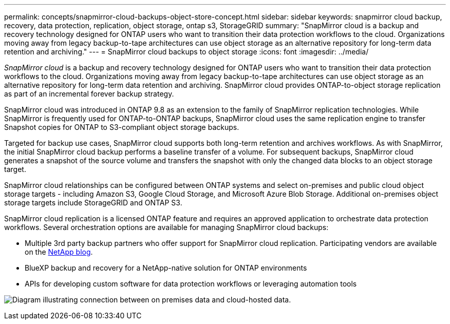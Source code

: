 ---
permalink: concepts/snapmirror-cloud-backups-object-store-concept.html
sidebar: sidebar
keywords: snapmirror cloud backup, recovery, data protection, replication, object storage, ontap s3, StorageGRID
summary: "SnapMirror cloud is a backup and recovery technology designed for ONTAP users who want to transition their data protection workflows to the cloud. Organizations moving away from legacy backup-to-tape architectures can use object storage as an alternative repository for long-term data retention and archiving."
---
= SnapMirror cloud backups to object storage
:icons: font
:imagesdir: ../media/

[.lead]
_SnapMirror cloud_ is a backup and recovery technology designed for ONTAP users who want to transition their data protection workflows to the cloud. Organizations moving away from legacy backup-to-tape architectures can use object storage as an alternative repository for long-term data retention and archiving. SnapMirror cloud provides ONTAP-to-object storage replication as part of an incremental forever backup strategy.

SnapMirror cloud was introduced in ONTAP 9.8 as an extension to the family of SnapMirror replication technologies. While SnapMirror is frequently used for ONTAP-to-ONTAP backups, SnapMirror cloud uses the same replication engine to transfer Snapshot copies for ONTAP to S3-compliant object storage backups.

Targeted for backup use cases, SnapMirror cloud supports both long-term retention and archives workflows. As with SnapMirror, the initial SnapMirror cloud backup performs a baseline transfer of a volume. For subsequent backups, SnapMirror cloud generates a snapshot of the source volume and transfers the snapshot with only the changed data blocks to an object storage target.

SnapMirror cloud relationships can be configured between ONTAP systems and select on-premises and public cloud object storage targets - including Amazon S3, Google Cloud Storage, and Microsoft Azure Blob Storage. Additional on-premises object storage targets include StorageGRID and ONTAP S3.

SnapMirror cloud replication is a licensed ONTAP feature and requires an approved application to orchestrate data protection workflows. Several orchestration options are available for managing SnapMirror cloud backups:

* Multiple 3rd party backup partners who offer support for SnapMirror cloud replication. Participating vendors are available on the link:https://www.netapp.com/blog/new-backup-architecture-snapdiff-v3/[NetApp blog^].
* BlueXP backup and recovery for a NetApp-native solution for ONTAP environments
* APIs for developing custom software for data protection workflows or leveraging automation tools

image:snapmirror-cloud.gif[Diagram illustrating connection between on premises data and cloud-hosted data.]

// 2024-Aug-30, ONTAPDOC-2346
// 2023-july-25, issue# 1028
// 2023 march 9, ontap-issues 842
// 2022 nov 02, internal-issue 916
// 2021-11-10, add SnapMirror cloud concept topic

